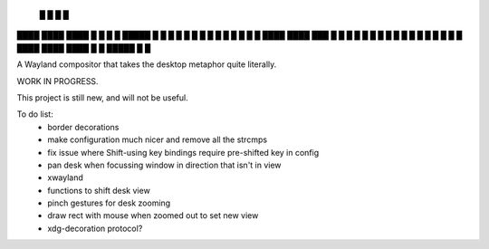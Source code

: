    █           █                 
   █           █                 
████ ████ ████ █  █ █   █ █████  
█  █ █  █ █    █  █ █   █ █ █ █  
█  █ ████ ████ ███  █ █ █ █ █ █  
█  █ █       █ █  █ █ █ █ █   █  
████ ████ ████ █  █ █████ █   █  


A Wayland compositor that takes the desktop metaphor quite literally.

WORK IN PROGRESS.

This project is still new, and will not be useful.

To do list:
 - border decorations
 - make configuration much nicer and remove all the strcmps
 - fix issue where Shift-using key bindings require pre-shifted key in config
 - pan desk when focussing window in direction that isn't in view
 - xwayland
 - functions to shift desk view
 - pinch gestures for desk zooming
 - draw rect with mouse when zoomed out to set new view
 - xdg-decoration protocol?
